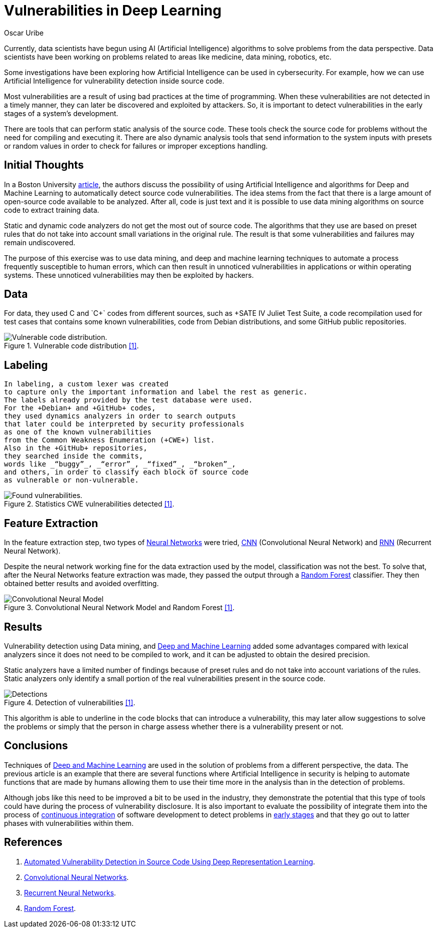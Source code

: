 :slug: vulnerabilities-in-deep/
:date: 2019-09-23
:category: machine-learning
:subtitle: Deep Learning for vulnerability disclosure
:tags: machine learning, detect, software
:image: cover.png
:alt: Data Has A Better Idea. Photo by Stefan Steinbauer on Unsplash: https://unsplash.com/photos/1K6IQsQbizI
:description: This blog discusses an article from Boston University presenting new applications of Artificial Intelligence in the security field. We will discuss their approach for discovering vulnerabilities in source code, and finally, future work that is being developed in the security field.
:keywords: Machine Learning, Deep Learning, Detection, Vulnerability, Code, AI
:author: Oscar Uribe
:writer: oscardjuribe
:name: Oscar Uribe
:about1: Software and Computer Engineering undergrad student
:about2: "Behind every successful Coder there an even more successful De-coder to understand that code." Anonymous

= Vulnerabilities in Deep Learning

Currently, data scientists have begun using +AI+
(Artificial Intelligence) algorithms
to solve problems from the data perspective.
Data scientists have been working on problems related
to areas like medicine, data mining, robotics, etc.

Some investigations have been exploring how Artificial Intelligence
can be used in cybersecurity.
For example, how we can use Artificial Intelligence
for vulnerability detection inside source code.

Most vulnerabilities are a result of using bad practices
at the time of programming.
When these vulnerabilities are not detected in a timely manner,
they can later be discovered and exploited by attackers.
So, it is important to detect vulnerabilities
in the early stages of a system's development.

There are tools that can perform static analysis of the source code.
These tools check the source code for problems
without the need for compiling and executing it.
There are also dynamic analysis tools
that send information to the system inputs
with presets or random values
in order to check for failures or improper exceptions handling.

== Initial Thoughts

In a Boston University link:https://arxiv.org/pdf/1807.04320.pdf[article],
the authors discuss the possibility of using Artificial Intelligence
and algorithms for Deep and Machine Learning
to automatically detect source code vulnerabilities.
The idea stems from the fact that there is a large amount
of open-source code available to be analyzed.
After all, code is just text
and it is possible to use data mining algorithms
on source code to extract training data.

Static and dynamic code analyzers
do not get the most out of source code.
The algorithms that they use are based on preset rules
that do not take into account small variations in the original rule.
The result is that some vulnerabilities
and failures may remain undiscovered.

The purpose of this exercise was to use data mining,
and deep and machine learning techniques
to automate a process frequently susceptible to human errors,
which can then result in unnoticed vulnerabilities
in applications or within operating systems.
These unnoticed vulnerabilities may then be exploited by hackers.

== Data

For data, they used +C+ and `C++` codes from different sources,
such as +SATE IV Juliet Test Suite+,
a code recompilation used for test cases
that contains some known vulnerabilities,
code from +Debian+ distributions,
and some +GitHub+ public repositories.

.Vulnerable code distribution link:https://arxiv.org/pdf/1807.04320.pdf[[1\]].
image::code-distribution.png[Vulnerable code distribution.]

== Labeling

 In labeling, a custom lexer was created
 to capture only the important information and label the rest as generic.
 The labels already provided by the test database were used.
 For the +Debian+ and +GitHub+ codes,
 they used dynamics analyzers in order to search outputs
 that later could be interpreted by security professionals
 as one of the known vulnerabilities
 from the Common Weakness Enumeration (+CWE+) list.
 Also in the +GitHub+ repositories,
 they searched inside the commits,
 words like _“buggy”_, _“error”_, _“fixed”_, _“broken”_,
 and others, in order to classify each block of source code
 as vulnerable or non-vulnerable.


.Statistics CWE vulnerabilities detected link:https://arxiv.org/pdf/1807.04320.pdf[[1\]].
image::found-vulnerabilities.png[Found vulnerabilities.]

== Feature Extraction

In the feature extraction step,
two types of [inner]#link:../crash-course-machine-learning/#artificial-neural-networks-and-deep-learning[Neural Networks]# were tried,
link:https://towardsdatascience.com/a-comprehensive-guide-to-convolutional-neural-networks-the-eli5-way-3bd2b1164a53[+CNN+] (Convolutional Neural Network)
and link:https://towardsdatascience.com/recurrent-neural-networks-d4642c9bc7ce[+RNN+] (Recurrent Neural Network).

Despite the neural network working fine
for the data extraction used by the model,
classification was not the best.
To solve that, after the Neural Networks feature extraction was made,
they passed the output through a link:https://towardsdatascience.com/understanding-random-forest-58381e0602d2[Random Forest] classifier.
They then obtained better results and avoided overfitting.

.Convolutional Neural Network Model and Random Forest link:https://arxiv.org/pdf/1807.04320.pdf[[1\]].
image::model.png[Convolutional Neural Model]

== Results

Vulnerability detection using Data mining,
and [inner]#link:../deep-hacking/[Deep and Machine Learning]#
added some advantages compared with lexical analyzers
since it does not need to be compiled to work,
and it can be adjusted to obtain the desired precision.

Static analyzers have a limited number of findings
because of preset rules and do not take into account variations of the rules.
Static analyzers only identify a small portion
of the real vulnerabilities present in the source code.

.Detection of vulnerabilities link:https://arxiv.org/pdf/1807.04320.pdf[[1\]].
image::detections.png[Detections]

This algorithm is able to underline in the code blocks
that can introduce a vulnerability,
this may later allow suggestions to solve the problems
or simply that the person in charge assess
whether there is a vulnerability present or not.

== Conclusions

Techniques of [inner]#link:../deep-hacking/[Deep and Machine Learning]#
are used in the solution of problems
from a different perspective, the data.
The previous article is an example that
there are several functions
where Artificial Intelligence in security
is helping to automate functions
that are made by humans allowing them to use their time
more in the analysis than in the detection of problems.

Although jobs like this need to be improved a bit
to be used in the industry,
they demonstrate the potential that this type of tools
could have during the process of vulnerability disclosure.
It is also important to evaluate
the possibility of integrate them
into the process of [inner]#link:../../products/asserts/[continuous integration]#
of software development to detect problems
in [inner]#link:../../services/continuous-hacking/[early stages]# and that they go out
to latter phases with vulnerabilities within them.

== References

. [[r1]] link:https://arxiv.org/pdf/1807.04320.pdf[Automated Vulnerability Detection in Source
Code Using Deep Representation Learning].
. [[r2]] link:https://towardsdatascience.com/a-comprehensive-guide-to-convolutional-neural-networks-the-eli5-way-3bd2b1164a53[Convolutional Neural Networks].
. [[r3]] link:https://towardsdatascience.com/recurrent-neural-networks-d4642c9bc7ce[Recurrent Neural Networks].
. [[r4]] link:https://towardsdatascience.com/understanding-random-forest-58381e0602d2[Random Forest].
